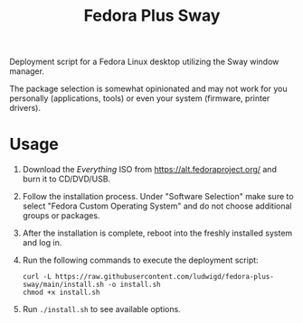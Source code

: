 #+TITLE: Fedora Plus Sway

Deployment script for a Fedora Linux desktop utilizing the Sway window
manager.

The package selection is somewhat opinionated and may not work for you
personally (applications, tools) or even your system (firmware,
printer drivers). 

* Usage

1. Download the /Everything/ ISO from [[https://alt.fedoraproject.org/]]
   and burn it to CD/DVD/USB.
2. Follow the installation process. Under "Software Selection" make
   sure to select "Fedora Custom Operating System" and do not choose
   additional groups or packages.
3. After the installation is complete, reboot into the freshly
   installed system and log in.
4. Run the following commands to execute the deployment script:

   #+BEGIN_SRC
curl -L https://raw.githubusercontent.com/ludwigd/fedora-plus-sway/main/install.sh -o install.sh
chmod +x install.sh
   #+END_SRC
5. Run ~./install.sh~ to see available options.


